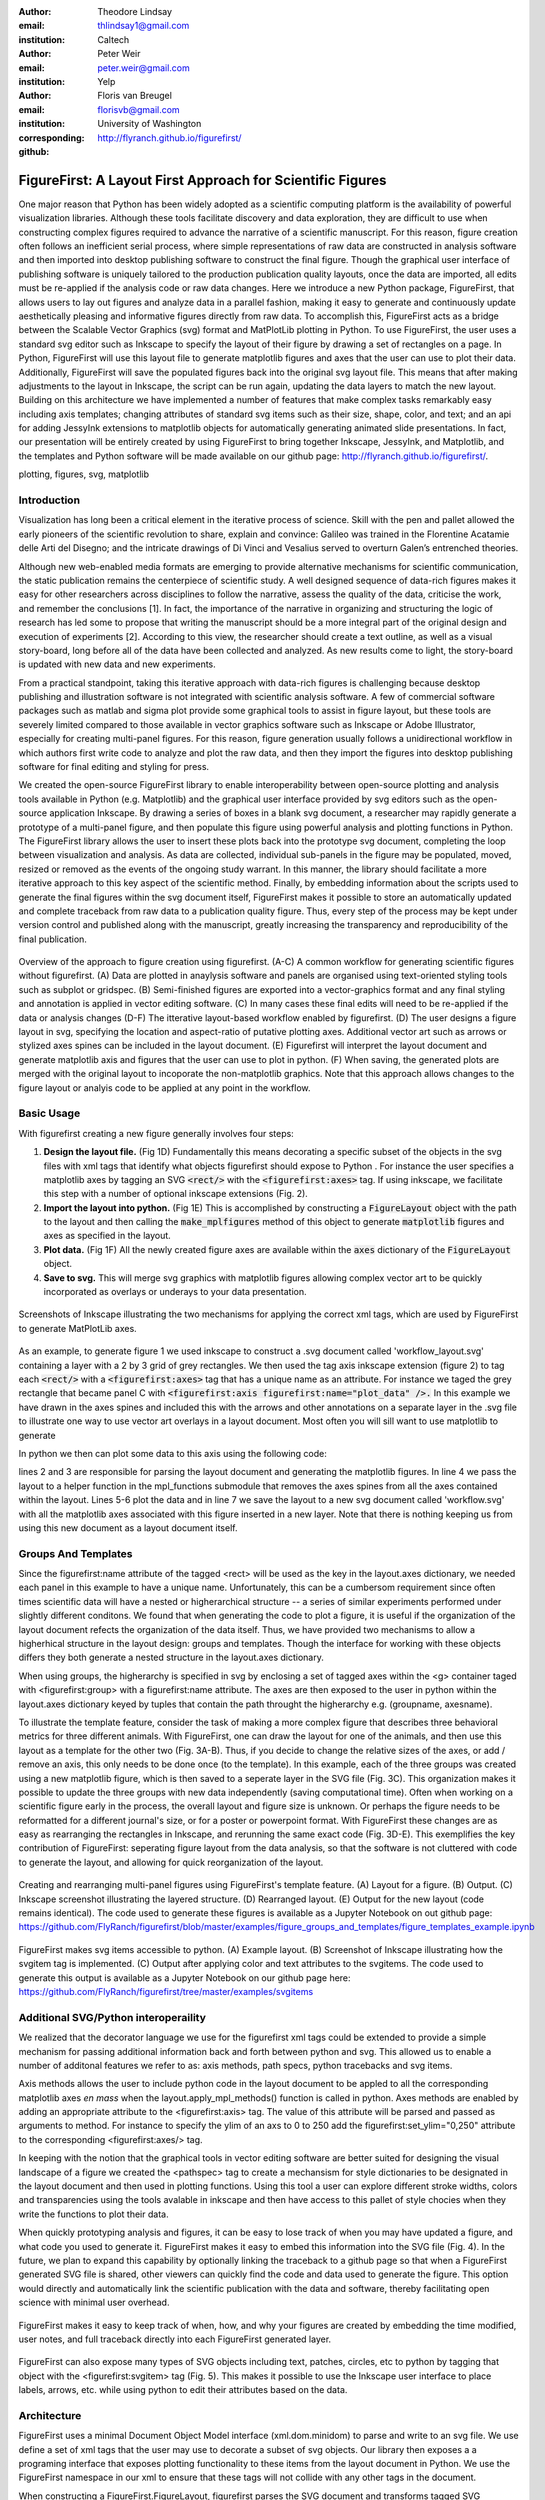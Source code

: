 :author: Theodore Lindsay
:email: thlindsay1@gmail.com
:institution: Caltech

:author: Peter Weir
:email: peter.weir@gmail.com
:institution: Yelp

:author: Floris van Breugel
:email: florisvb@gmail.com
:institution: University of Washington
:corresponding:

:github: http://flyranch.github.io/figurefirst/

-----------------------------------------------------------
FigureFirst: A Layout First Approach for Scientific Figures
-----------------------------------------------------------

.. class:: abstract

One major reason that Python has been widely adopted as a scientific computing platform is the availability of powerful visualization libraries. Although these tools facilitate discovery and data exploration, they are difficult to use when constructing complex figures required to advance the narrative of a scientific manuscript. For this reason, figure creation often follows an inefficient serial process, where simple representations of raw data are constructed in analysis software and then imported into desktop publishing software to construct the final figure. Though the graphical user interface of publishing software is uniquely tailored to the production publication quality layouts, once the data are imported, all edits must be re-applied if the analysis code or raw data changes. 
Here we introduce a new Python package, FigureFirst, that allows users to lay out figures and  analyze data in a parallel fashion, making it easy to generate and continuously update aesthetically pleasing and informative figures directly from raw data. To accomplish this, FigureFirst acts as a bridge between the Scalable Vector Graphics (svg) format and MatPlotLib plotting in Python. 
To use FigureFirst, the user uses a standard svg editor such as Inkscape to specify the layout of their figure by drawing a set of rectangles on a page. In Python, FigureFirst will use this layout file to generate matplotlib figures and axes that the user can use to plot their data. Additionally, FigureFirst will save the populated figures back into the original svg layout file. This means that after making adjustments to the layout in Inkscape, the script can be run again, updating the data layers to match the new layout.
Building on this architecture we have implemented a number of features that make complex tasks remarkably easy including axis templates; changing attributes of standard svg items such as their size, shape, color, and text; and an api for adding JessyInk extensions to matplotlib objects for automatically generating animated slide presentations. In fact, our presentation will be entirely created by using FigureFirst to bring together Inkscape, JessyInk, and Matplotlib, and the templates and Python software will be made available on our github page: http://flyranch.github.io/figurefirst/.

.. class:: keywords

   plotting, figures, svg, matplotlib

Introduction
------------

Visualization has long been a critical element in the iterative process of science. Skill with the pen and pallet allowed the early pioneers of the scientific revolution to share, explain and convince: Galileo was trained in the Florentine Acatamie delle Arti del Disegno; and the intricate drawings of Di Vinci and Vesalius served to overturn Galen’s entrenched theories. 

Although new web-enabled media formats are emerging to provide alternative mechanisms for scientific communication, the static publication remains the centerpiece of scientific study. A well designed sequence of data-rich figures makes it easy for other researchers across disciplines to follow the narrative, assess the quality of the data, criticise the work, and remember the conclusions [1]. In fact, the importance of the narrative in organizing and structuring the logic of research has led some to propose that writing the manuscript should be a more integral part of the original design and execution of experiments [2]. According to this view, the researcher should create a text outline, as well as a visual story-board, long before all of the data have been collected and analyzed. As new results come to light, the story-board is updated with new data and new experiments.  
 
From a practical standpoint, taking this iterative approach with data-rich figures is challenging because desktop publishing and illustration software is not integrated with scientific analysis software. A few of commercial software packages such as matlab and sigma plot provide some graphical tools to assist in figure layout, but these tools are severely limited compared to those available in vector graphics software such as Inkscape or Adobe Illustrator, especially for creating multi-panel figures. For this reason, figure generation usually follows a unidirectional workflow in which authors first write code to analyze and plot the raw data, and then they import the figures into desktop publishing software for final editing and styling for press.
 
We created the open-source FigureFirst library to enable interoperability between open-source plotting and analysis tools available in Python (e.g. Matplotlib) and the graphical user interface provided by svg editors such as the open-source application Inkscape. By drawing a series of boxes in a blank svg document, a researcher may rapidly generate a prototype of a multi-panel figure, and then populate this figure using powerful analysis and plotting functions in Python. The FigureFirst library allows the user to insert these plots back into the prototype svg document, completing the loop between visualization and analysis. As data are collected, individual sub-panels in the figure may be populated, moved, resized or removed as the events of the ongoing study warrant. In this manner, the library should facilitate a more iterative approach to this key aspect of the scientific method. Finally, by embedding information about the scripts used to generate the final figures within the svg document itself, FigureFirst makes it possible to store an automatically updated and complete traceback from raw data to a publication quality figure. Thus, every step of the process may be kept under version control and published along with the manuscript, greatly increasing the transparency and reproducibility of the final publication.

.. figure:: workflow.pdf
   :scale: 100%
   :align: center
   :figclass: w

   Overview of the approach to figure creation using figurefirst. (A-C) A common workflow for generating scientific figures without figurefirst. (A) Data are plotted in anaylysis software and panels are organised using text-oriented styling tools such as subplot or gridspec. (B) Semi-finished figures are exported into a vector-graphics format and any final styling and annotation is applied in vector editing software. (C) In many cases these final edits will need to be re-applied if the data or analysis changes (D-F) The itterative layout-based workflow enabled by figurefirst. (D) The user designs a figure layout in svg, specifying the location and aspect-ratio of putative plotting axes. Additional vector art such as arrows or stylized axes spines can be included in the layout document. (E) Figurefirst will interpret the layout document and generate matplotlib axis and figures that the user can use to plot in python. (F) When saving, the generated plots are merged with the original layout to incoporate the non-matplotlib graphics. Note that this approach allows changes to the figure layout or analyis code to be applied at any point in the workflow.

Basic Usage
-----------

With figurefirst creating a new figure generally involves four steps:

1) **Design the layout file.** (Fig 1D) Fundamentally this means decorating a specific subset of the objects in the svg files with xml tags that identify what objects  figurefirst should expose to Python . For instance the user specifies a matplotlib axes by tagging an SVG :code:`<rect/>` with the :code:`<figurefirst:axes>` tag. If using inkscape, we facilitate this step with a number of optional inkscape extensions (Fig. 2).

2) **Import the layout into python.** (Fig 1E) This is accomplished by constructing a :code:`FigureLayout` object with the path to the layout and then calling the :code:`make_mplfigures` method of this object to generate :code:`matplotlib` figures and axes as specified in the layout.

3) **Plot data.** (Fig 1F) All the newly created figure axes are available within the :code:`axes` dictionary of the :code:`FigureLayout` object.

4) **Save to svg.** This will merge svg graphics with matplotlib figures allowing complex vector art to be quickly incorporated as overlays or underays to your data presentation.

.. figure:: simple_dialogue_xml_editor.png
   :scale: 80%
   :align: center

   Screenshots of Inkscape illustrating the two mechanisms for applying the correct xml tags, which are used by FigureFirst to generate MatPlotLib axes.

As an example, to generate figure 1 we used inkscape to construct a .svg document  called 'workflow_layout.svg' containing a layer with a 2 by 3 grid of grey rectangles. We then used the tag axis inkscape extension (figure 2) to tag each :code:`<rect/>` with a  :code:`<figurefirst:axes>` tag that has a unique name as an attribute. For instance we taged the grey rectangle that became panel C with :code:`<figurefirst:axis figurefirst:name="plot_data" />.` In this example we have drawn in the axes spines and included this with the arrows and other annotations on a separate layer in the .svg file to illustrate one way to use vector art overlays in a layout document. Most often you will sill want to use matplotlib to generate 

In python we then can plot some data to this axis using the following code:

.. code-block:: python
   :linenos:

   import figurefirst as fifi
   layout = fifi.FigureLayout('workflow_layout.svg')
   layout.make_mplfigures()
   fifi.mpl_functions.kill_all_spines(layout)
   x = np.linspace(0,2*pi); y = np.sin(x)
   layout.axes['plot_data'].plot(x,y)
   layout.save('workflow.svg')

lines 2 and 3 are responsible for parsing the layout document and generating the matplotlib figures. In line 4 we pass the layout to a helper function in the mpl_functions submodule that removes the axes spines from all the axes contained within the layout. Lines 5-6 plot the data and in line 7 we save the layout to a new svg document called 'workflow.svg' with all the matplotlib axes associated with this figure inserted in a new layer. Note that there is nothing keeping us from using this new document as a layout document itself.

Groups And Templates
--------------------

Since the figurefirst:name attribute of the tagged <rect> will be used as the key in the layout.axes dictionary, we needed each panel in this example to have a unique name. Unfortunately, this can be a cumbersom requirement since often times scientific data will have a nested or higherarchical structure -- a series of similar experiments performed under slightly different conditons. We found that when generating the code to plot a figure, it is useful if the organization of the layout document refects the organization of the data itself. Thus, we have provided two mechanisms to allow a higherhical structure in the layout design: groups and templates. Though the interface for working with these objects differs they both generate a nested structure in the layout.axes dictionary. 

When using groups, the higherarchy is specified in svg by enclosing a set of tagged axes within the <g> container taged with <figurefirst:group> with a figurefirst:name attribute. The axes are then exposed to the user in python  within the layout.axes dictionary keyed by tuples that contain the path throught the higherarchy e.g. (groupname, axesname). 

To illustrate the template feature, consider the task of making a more complex figure that describes three behavioral metrics for three different animals. With FigureFirst, one can draw the layout for one of the animals, and then use this layout as a template for the other two (Fig. 3A-B). Thus, if you decide to change the relative sizes of the axes, or add / remove an axis, this only needs to be done once (to the template). In this example, each of the three groups was created using a new matplotlib figure, which is then saved to a seperate layer in the SVG file (Fig. 3C). This organization makes it possible to update the three groups with new data independently (saving computational time). Often when working on a scientific figure early in the process, the overall layout and figure size is unknown. Or perhaps the figure needs to be reformatted for a different journal's size, or for a poster or powerpoint format. With FigureFirst these changes are as easy as rearranging the rectangles in Inkscape, and rerunning the same exact code (Fig. 3D-E). This exemplifies the key contribution of FigureFirst: seperating figure layout from the data analysis, so that the software is not cluttered with code to generate the layout, and allowing for quick reorganization of the layout. 

.. figure:: example_templates.png
   :scale: 100%
   :align: center
   :figclass: w

   Creating and rearranging multi-panel figures using FigureFirst's template feature. (A) Layout for a figure. (B) Output. (C) Inkscape screenshot illustrating the layered structure. (D) Rearranged layout. (E) Output for the new layout (code remains identical). The code used to generate these figures is available as a Jupyter Notebook on out github page: https://github.com/FlyRanch/figurefirst/blob/master/examples/figure_groups_and_templates/figure_templates_example.ipynb

.. figure:: svgitems_overview.png
   :scale: 80%
   :align: center

   FigureFirst makes svg items accessible to python. (A) Example layout. (B) Screenshot of Inkscape illustrating how the svgitem tag is implemented. (C) Output after applying color and text attributes to the svgitems. The code used to generate this output is available as a Jupyter Notebook on our github page here: https://github.com/FlyRanch/figurefirst/tree/master/examples/svgitems


Additional SVG/Python interoperaility
-------------------------------------

We realized that the decorator language we use for the figurefirst xml tags could be extended to provide a simple mechanism for passing additional information back and forth between python and svg. This allowed us to enable a number of additonal features we refer to as: axis methods, path specs, python tracebacks and svg items.

Axis methods allows the user to include python code in the layout document to be appled to all the corresponding matplotlib axes *en mass* when the layout.apply_mpl_methods() function is called in python. Axes methods are enabled by adding an appropriate attribute to the <figurefirst:axis> tag. The value of this attribute will be parsed and passed as arguments to method. For instance to specify the ylim of an axs to 0 to 250 add the figurefirst:set_ylim="0,250" attribute to the corresponding <figurefirst:axes/> tag.

In keeping with the notion that the graphical tools in vector editing software are better suited for designing the visual landscape of a figure we created the <pathspec> tag to create a mechansism for style dictionaries to be designated in the layout document and then used in plotting functions. Using this tool a user can explore different stroke widths, colors and transparencies using the tools avalable in inkscape and then have access to this pallet of style chocies when they write the functions to plot their data. 

When quickly prototyping analysis and figures, it can be easy to lose track of when you may have updated a figure, and what code you used to generate it. FigureFirst makes it easy to embed this information into the SVG file (Fig. 4). In the future, we plan to expand this capability by optionally linking the traceback to a github page so that when a FigureFirst generated SVG file is shared, other viewers can quickly find the code and data used to generate the figure. This option would directly and automatically link the scientific publication with the data and software, thereby facilitating open science with minimal user overhead.     

.. figure:: traceback_and_notes.png
   :scale: 100%
   :align: center
   :figclass: w

   FigureFirst makes it easy to keep track of when, how, and why your figures are created by embedding the time modified, user notes, and full traceback directly into each FigureFirst generated layer. 

FigureFirst can also expose many types of SVG objects including text, patches, circles, etc to python by tagging that object with the <figurefirst:svgitem> tag (Fig. 5). This makes it possible to use the Inkscape user interface to place labels, arrows, etc. while using python to edit their attributes based on the data.

Architecture
------------

FigureFirst uses a minimal Document Object Model interface (xml.dom.minidom) to parse and write to an svg file. We use define a set of xml tags that the user may use to decorate a subset of svg objects. Our library then exposes a a programing interface that exposes plotting functionality to these items from the layout document in Python.  We use the FigureFirst namespace in our xml to ensure that these tags will not collide with any other tags in the document.

When constructing a FigureFirst.FigureLayout, figurefirst parses the SVG document and transforms tagged SVG elements into a python object that holds the key graphical data specified by SVG. For instance, as mentioned above, a box tagged with `<figurefirst:axes>` will be used to create a figurefirst.Axes object that contains the x,y position of the origin, as well as the height and width of the tagged box. In the case that the tagged svg objects are subject to geometric transforms from enclosing containers, figurefirst will compose the transforms and apply them to the x,y hight and width coordinates of the matplotlib axes so that the resulting matplotlib figure matches what is seen by the user when the layout is rendered in inkscape.

FigureFirst axes objects are organized within a grouping hierarchy specified by the svg groups or inkscape layers that enclose the tagged box. Like the axes, these groups and layers are exposed to FigureFirst using xml tags:  `<figurefirst:group>` and `<figurefirst:figure>` respectively. 

We use inkscape layers as the top level of the grouping hierarchy, each layer will generate a new matplotlib figure instance that will hold the enclosed `<figurefirst:axes>` objects - the dimensions of these figures are determined by the dimensions of the svg document. Additional levels of grouping are specified by tagging groups with the `<figurefirst:group>` tag. In the case that a `<figurefirst:figure>` tag is not indicated, all the axes of the document are collected into the default figure with the name 'none'. 

The `<figurefirst:figure>` tag can also be used at the level of groups and individual boxes to support figure templates. Templates (Fig xxx) allow a sub-layout prototype to be replicated multiple times within the context of a larger document. To use templates a group of `<figurefirst:axes>` boxes is tagged with a `<figurefirst:figure>` tag. This template is then targeted to single boxes that are then tagged with the `<figurefirst:figure>` that contains a `figurefirst:name` attribute indicating the name of the template to use. The template is then scaled and translated to fit within the bounds of the target.


Future Directions
-----------------

Thus far, we have focused our development efforts on using FigureFirst in conjunction with Inkscape. Inkscape is convenient in that it is (a) open source, (b) has a strong feature set, (c) uses the open svg standard, (d) is available for all major operating systems, (d) is available for all major operating systems, and (ede) it has a built- -in xml editor. In principle, however, any svg-compatible capable-compatible graphical layout software can be used. In the future we plan to test other user interfaces to help increase our user base. 

Adding Javascript based SVG editor to Jupyter Notebook to facilitate quick FigureFirst layout creation.

Expand traceback features to make open data and science easy and hassle free.

Help make Inkscape more efficient for large patch collections.